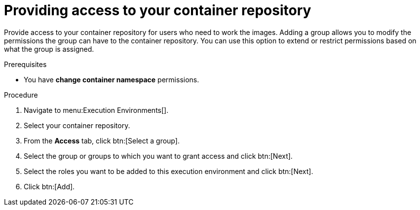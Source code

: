 [id="providing-access-to-containers"]

= Providing access to your container repository

[role="_abstract"]
Provide access to your container repository for users who need to work the images. Adding a group allows you to modify the permissions the group can have to the container repository. You can use this option to extend or restrict permissions based on what the group is assigned.

.Prerequisites

* You have *change container namespace* permissions.

.Procedure

. Navigate to menu:Execution Environments[].
. Select your container repository.
. From the *Access* tab, click btn:[Select a group].
. Select the group or groups to which you want to grant access and click btn:[Next].
. Select the roles you want to be added to this execution environment and click btn:[Next].
. Click btn:[Add].

